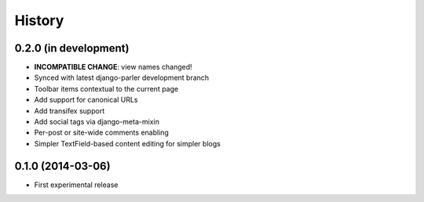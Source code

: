 .. :changelog:

History
-------

0.2.0 (in development)
++++++++++++++++++++++

* **INCOMPATIBLE CHANGE**: view names changed!
* Synced with latest django-parler development branch
* Toolbar items contextual to the current page
* Add support for canonical URLs
* Add transifex support
* Add social tags via django-meta-mixin
* Per-post or site-wide comments enabling
* Simpler TextField-based content editing for simpler blogs


0.1.0 (2014-03-06)
++++++++++++++++++

* First experimental release
